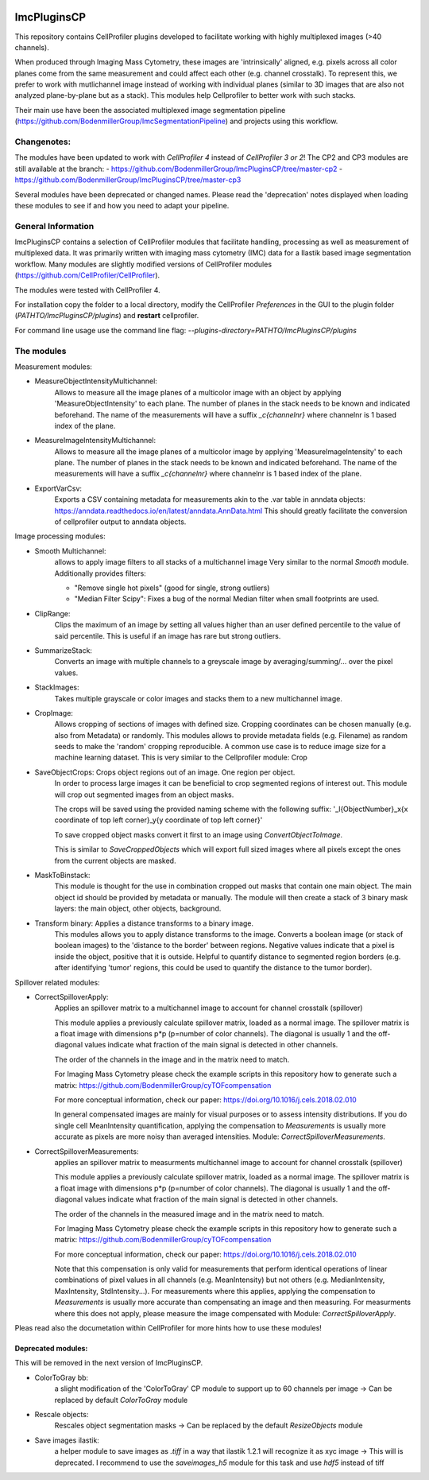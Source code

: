 .. image:: https://zenodo.org/badge/69028464.svg
   :target: https://zenodo.org/badge/latestdoi/69028464

ImcPluginsCP
========================

This repository contains CellProfiler plugins developed to facilitate working with highly multiplexed images
(>40 channels).

When produced through Imaging Mass Cytometry, these images are 'intrinsically' aligned, e.g. pixels across all color planes
come from the same measurement and could affect each other (e.g. channel crosstalk). To represent this, we prefer
to work with mutlichannel image instead of working with individual planes (similar to 3D images that are also not
analyzed plane-by-plane but as a stack). This modules help Cellprofiler to better work with such stacks.

Their main use have been the associated multiplexed image segmentation pipeline (https://github.com/BodenmillerGroup/ImcSegmentationPipeline)
and projects using this workflow.

Changenotes:
------------
The modules have been updated to work with *CellProfiler 4* instead of *CellProfiler 3 or 2*!
The CP2 and CP3 modules are still available at the branch:
- https://github.com/BodenmillerGroup/ImcPluginsCP/tree/master-cp2
- https://github.com/BodenmillerGroup/ImcPluginsCP/tree/master-cp3

Several modules have been deprecated or changed names. Please read the 'deprecation' notes displayed when
loading these modules to see if and how you need to adapt your pipeline.

General Information
-------------------
ImcPluginsCP contains a selection of CellProfiler modules that facilitate
handling, processing as well as measurement of multiplexed data. It was primarily
written with imaging mass cytometry (IMC) data for a Ilastik based image segmentation workflow.
Many modules are slightly modified versions of CellProfiler modules (https://github.com/CellProfiler/CellProfiler).
 
The modules were tested with CellProfiler 4.
 
For installation copy the folder to a local directory,
modify the CellProfiler `Preferences` in the GUI to the plugin folder (`PATHTO/ImcPluginsCP/plugins`) and **restart** cellprofiler.

For command line usage use the command line flag:  `--plugins-directory=PATHTO/ImcPluginsCP/plugins`
  
The modules
-------------------

Measurement modules:

* MeasureObjectIntensityMultichannel:
    Allows to measure all the image planes of a multicolor image with an object
    by applying 'MeasureObjectIntensity' to each plane.
    The number of planes in the stack needs to be known and indicated beforehand.
    The name of the measurements will have a suffix `_c{channelnr}` where channelnr is 1 based index of the plane.

* MeasureImageIntensityMultichannel:
    Allows to measure all the image planes of a multicolor image by applying 'MeasureImageIntensity' to each plane.
    The number of planes in the stack needs to be known and indicated beforehand.
    The name of the measurements will have a suffix `_c{channelnr}` where channelnr is 1 based index of the plane.

* ExportVarCsv:
    Exports a CSV containing metadata for measurements akin to the .var table
    in anndata objects: https://anndata.readthedocs.io/en/latest/anndata.AnnData.html
    This should greatly facilitate the conversion of cellprofiler output to
    anndata objects.

Image processing modules:

* Smooth Multichannel:
    allows to apply image filters to all stacks of a multichannel image
    Very similar to the normal *Smooth* module.
    Additionally provides filters:

    - "Remove single hot pixels" (good for single, strong outliers)

    - "Median Filter Scipy": Fixes a bug of the normal Median filter when small footprints are used.

* ClipRange:
    Clips the maximum of an image by setting all values higher than an user defined percentile to the value of said percentile.
    This is useful if an image has rare but strong outliers.

* SummarizeStack:
    Converts an image with multiple channels to a greyscale image by averaging/summing/... over the pixel values.

* StackImages:
    Takes multiple grayscale or color images and stacks them to a new multichannel image.

* CropImage:
    Allows cropping of sections of images with defined size.
    Cropping coordinates can be chosen manually (e.g. also from Metadata) or randomly.
    This modules allows to provide metadata fields (e.g. Filename) as random seeds to make the 'random'
    cropping reproducible.
    A common use case is to reduce image size for a machine learning dataset.
    This is very similar to the Cellprofiler module: Crop

* SaveObjectCrops: Crops object regions out of an image. One region per object.
    In order to process large images it can be beneficial to crop segmented regions of
    interest out. This module will crop out segmented images from an object masks.

    The crops will be saved using the provided naming scheme with the following suffix:
    '_l{ObjectNumber}_x{x coordinate of top left corner}_y{y coordinate of top left corner}'

    To save cropped object masks convert it first to an image using *ConvertObjectToImage*.

    This is similar to *SaveCroppedObjects* which will export full sized images where all pixels except the ones
    from the current objects are masked.

* MaskToBinstack:
    This module is thought for the use in combination cropped out masks that contain one main object.
    The main object id should be provided by metadata or manually. The module will
    then create a stack of 3 binary mask layers: the main object, other objects,
    background.

* Transform binary: Applies a distance transforms to a binary image.
    This modules allows you to apply distance transforms to the image.
    Converts a boolean image (or stack of boolean images) to the 'distance to the border' between regions.
    Negative values indicate that a pixel is inside the object, positive that it is outside.
    Helpful to quantify distance to segmented region borders (e.g. after identifying 'tumor' regions, this could be used
    to quantify the distance to the tumor border).


Spillover related modules:

* CorrectSpilloverApply:
    Applies an spillover matrix to a multichannel image to account for channel crosstalk (spillover)

    This module applies a previously calculate spillover matrix, loaded as a normal image.
    The spillover matrix is a float image with dimensions p*p (p=number of color channels).
    The diagonal is usually 1 and the off-diagonal values indicate what fraction of the main signal
    is detected in other channels.

    The order of the channels in the image and in the matrix need to match.

    For Imaging Mass Cytometry please check the example scripts in this repository how to generate such a matrix:
    https://github.com/BodenmillerGroup/cyTOFcompensation

    For more conceptual information, check our paper: https://doi.org/10.1016/j.cels.2018.02.010

    In general compensated images are mainly for visual purposes or to assess intensity distributions.
    If you do single cell MeanIntensity quantification, applying the compensation to *Measurements* is usually more accurate
    as pixels are more noisy than averaged intensities.
    Module: *CorrectSpilloverMeasurements*.

* CorrectSpilloverMeasurements:
    applies an spillover matrix to measurments multichannel image to account for channel crosstalk (spillover)

    This module applies a previously calculate spillover matrix, loaded as a normal image.
    The spillover matrix is a float image with dimensions p*p (p=number of color channels).
    The diagonal is usually 1 and the off-diagonal values indicate what fraction of the main signal
    is detected in other channels.

    The order of the channels in the measured image and in the matrix need to match.

    For Imaging Mass Cytometry please check the example scripts in this repository how to generate such a matrix:
    https://github.com/BodenmillerGroup/cyTOFcompensation

    For more conceptual information, check our paper: https://doi.org/10.1016/j.cels.2018.02.010

    Note that this compensation is only valid for measurements that perform identical operations of linear combinations of pixel values
    in all channels (e.g. MeanIntensity) but not others (e.g. MedianIntensity, MaxIntensity, StdIntensity...).
    For measurements where this applies, applying the compensation to *Measurements* is usually more accurate than compensating an image
    and then measuring.
    For measurments where this does not apply, please measure the image compensated with Module: *CorrectSpilloverApply*.


Pleas read also the documetation within CellProfiler for more hints how to use these modules!

Deprecated modules:
___________________
This will be removed in the next version of ImcPluginsCP.

* ColorToGray bb:
    a slight modification of the 'ColorToGray' CP module to support up to 60 channels per image
    -> Can be replaced by default *ColorToGray* module

* Rescale objects:
    Rescales object segmentation masks
    -> Can be replaced by the default *ResizeObjects* module

* Save images ilastik:
    a helper module to save images as `.tiff` in a way that ilastik 1.2.1 will recognize it as xyc image
    -> This will  is deprecated. I recommend to use the *saveimages_h5* module
    for this task and use `hdf5` instead of tiff

